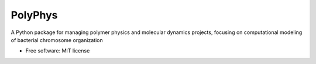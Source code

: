 ========
PolyPhys
========

A Python package for managing polymer physics and molecular dynamics projects, focusing on computational modeling of bacterial chromosome organization

* Free software: MIT license

